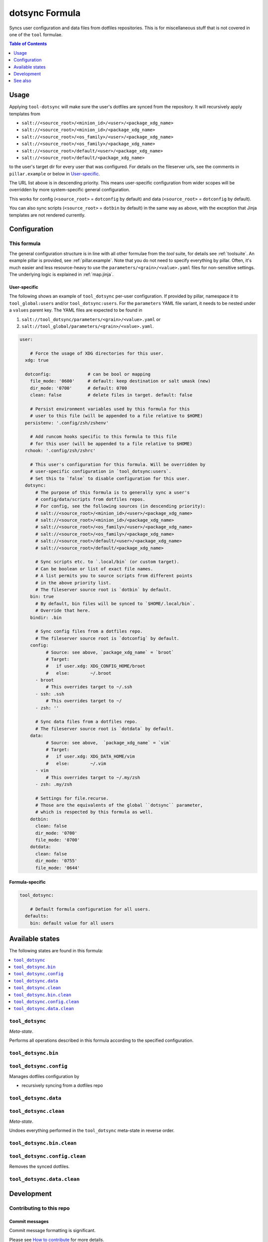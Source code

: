 .. _readme:

dotsync Formula
===============

Syncs user configuration and data files from dotfiles repositories. This is for miscellaneous stuff that is not covered in one of the ``tool`` formulae.

.. contents:: **Table of Contents**
   :depth: 1

Usage
-----
Applying ``tool-dotsync`` will make sure the user's dotfiles are synced from the repository. It will recursively apply templates from

* ``salt://<source_root>/<minion_id>/<user>/<package_xdg_name>``
* ``salt://<source_root>/<minion_id>/<package_xdg_name>``
* ``salt://<source_root>/<os_family>/<user>/<package_xdg_name>``
* ``salt://<source_root>/<os_family>/<package_xdg_name>``
* ``salt://<source_root>/default/<user>/<package_xdg_name>``
* ``salt://<source_root>/default/<package_xdg_name>``

to the user's target dir for every user that was configured. For details on the fileserver urls, see the comments in ``pillar.example`` or below in `User-specific`_.

The URL list above is in descending priority. This means user-specific configuration from wider scopes will be overridden by more system-specific general configuration.

This works for config (``<source_root>`` = ``dotconfig`` by default) and data (``<source_root>`` = ``dotconfig`` by default).

You can also sync scripts (``<source_root>`` = ``dotbin`` by default) in the same way as above, with the exception that Jinja templates are not rendered currently.

Configuration
-------------

This formula
~~~~~~~~~~~~
The general configuration structure is in line with all other formulae from the `tool` suite, for details see :ref:`toolsuite`. An example pillar is provided, see :ref:`pillar.example`. Note that you do not need to specify everything by pillar. Often, it's much easier and less resource-heavy to use the ``parameters/<grain>/<value>.yaml`` files for non-sensitive settings. The underlying logic is explained in :ref:`map.jinja`.

User-specific
^^^^^^^^^^^^^
The following shows an example of ``tool_dotsync`` per-user configuration. If provided by pillar, namespace it to ``tool_global:users`` and/or ``tool_dotsync:users``. For the ``parameters`` YAML file variant, it needs to be nested under a ``values`` parent key. The YAML files are expected to be found in

1. ``salt://tool_dotsync/parameters/<grain>/<value>.yaml`` or
2. ``salt://tool_global/parameters/<grain>/<value>.yaml``.

.. code-block:: yaml

  user:

      # Force the usage of XDG directories for this user.
    xdg: true

    dotconfig:              # can be bool or mapping
      file_mode: '0600'     # default: keep destination or salt umask (new)
      dir_mode: '0700'      # default: 0700
      clean: false          # delete files in target. default: false

      # Persist environment variables used by this formula for this
      # user to this file (will be appended to a file relative to $HOME)
    persistenv: '.config/zsh/zshenv'

      # Add runcom hooks specific to this formula to this file
      # for this user (will be appended to a file relative to $HOME)
    rchook: '.config/zsh/zshrc'

      # This user's configuration for this formula. Will be overridden by
      # user-specific configuration in `tool_dotsync:users`.
      # Set this to `false` to disable configuration for this user.
    dotsync:
        # The purpose of this formula is to generally sync a user's
        # config/data/scripts from dotfiles repos.
        # For config, see the following sources (in descending priority):
        # salt://<source_root>/<minion_id>/<user>/<package_xdg_name>
        # salt://<source_root>/<minion_id>/<package_xdg_name>
        # salt://<source_root>/<os_family>/<user>/<package_xdg_name>
        # salt://<source_root>/<os_family>/<package_xdg_name>
        # salt://<source_root>/default/<user>/<package_xdg_name>
        # salt://<source_root>/default/<package_xdg_name>

        # Sync scripts etc. to `.local/bin` (or custom target).
        # Can be boolean or list of exact file names.
        # A list permits you to source scripts from different points
        # in the above priority list.
        # The fileserver source root is `dotbin` by default.
      bin: true
        # By default, bin files will be synced to `$HOME/.local/bin`.
        # Override that here.
      bindir: .bin

        # Sync config files from a dotfiles repo.
        # The fileserver source root is `dotconfig` by default.
      config:
            # Source: see above, `package_xdg_name` = `broot`
            # Target:
            #   if user.xdg: XDG_CONFIG_HOME/broot
            #   else:        ~/.broot
        - broot
            # This overrides target to ~/.ssh
        - ssh: .ssh
            # This overrides target to ~/
        - zsh: ''

        # Sync data files from a dotfiles repo.
        # The fileserver source root is `dotdata` by default.
      data:
            # Source: see above,  `package_xdg_name` = `vim`
            # Target:
            #   if user.xdg: XDG_DATA_HOME/vim
            #   else:        ~/.vim
        - vim
            # This overrides target to ~/.my/zsh
        - zsh: .my/zsh

        # Settings for file.recurse.
        # Those are the equivalents of the global ``dotsync`` parameter,
        # which is respected by this formula as well.
      dotbin:
        clean: false
        dir_mode: '0700'
        file_mode: '0700'
      dotdata:
        clean: false
        dir_mode: '0755'
        file_mode: '0644'

Formula-specific
^^^^^^^^^^^^^^^^

.. code-block:: yaml

  tool_dotsync:

      # Default formula configuration for all users.
    defaults:
      bin: default value for all users


Available states
----------------

The following states are found in this formula:

.. contents::
   :local:


``tool_dotsync``
~~~~~~~~~~~~~~~~
*Meta-state*.

Performs all operations described in this formula according to the specified configuration.


``tool_dotsync.bin``
~~~~~~~~~~~~~~~~~~~~



``tool_dotsync.config``
~~~~~~~~~~~~~~~~~~~~~~~
Manages dotfiles configuration by

* recursively syncing from a dotfiles repo


``tool_dotsync.data``
~~~~~~~~~~~~~~~~~~~~~



``tool_dotsync.clean``
~~~~~~~~~~~~~~~~~~~~~~
*Meta-state*.

Undoes everything performed in the ``tool_dotsync`` meta-state
in reverse order.


``tool_dotsync.bin.clean``
~~~~~~~~~~~~~~~~~~~~~~~~~~



``tool_dotsync.config.clean``
~~~~~~~~~~~~~~~~~~~~~~~~~~~~~
Removes the synced dotfiles.


``tool_dotsync.data.clean``
~~~~~~~~~~~~~~~~~~~~~~~~~~~




Development
-----------

Contributing to this repo
~~~~~~~~~~~~~~~~~~~~~~~~~

Commit messages
^^^^^^^^^^^^^^^

Commit message formatting is significant.

Please see `How to contribute <https://github.com/saltstack-formulas/.github/blob/master/CONTRIBUTING.rst>`_ for more details.

pre-commit
^^^^^^^^^^

`pre-commit <https://pre-commit.com/>`_ is configured for this formula, which you may optionally use to ease the steps involved in submitting your changes.
First install  the ``pre-commit`` package manager using the appropriate `method <https://pre-commit.com/#installation>`_, then run ``bin/install-hooks`` and
now ``pre-commit`` will run automatically on each ``git commit``.

.. code-block:: console

  $ bin/install-hooks
  pre-commit installed at .git/hooks/pre-commit
  pre-commit installed at .git/hooks/commit-msg

State documentation
~~~~~~~~~~~~~~~~~~~
There is a script that semi-autodocuments available states: ``bin/slsdoc``.

If a ``.sls`` file begins with a Jinja comment, it will dump that into the docs. It can be configured differently depending on the formula. See the script source code for details currently.

This means if you feel a state should be documented, make sure to write a comment explaining it.

See also
--------
* https://github.com/blacs30/saltstack-config
